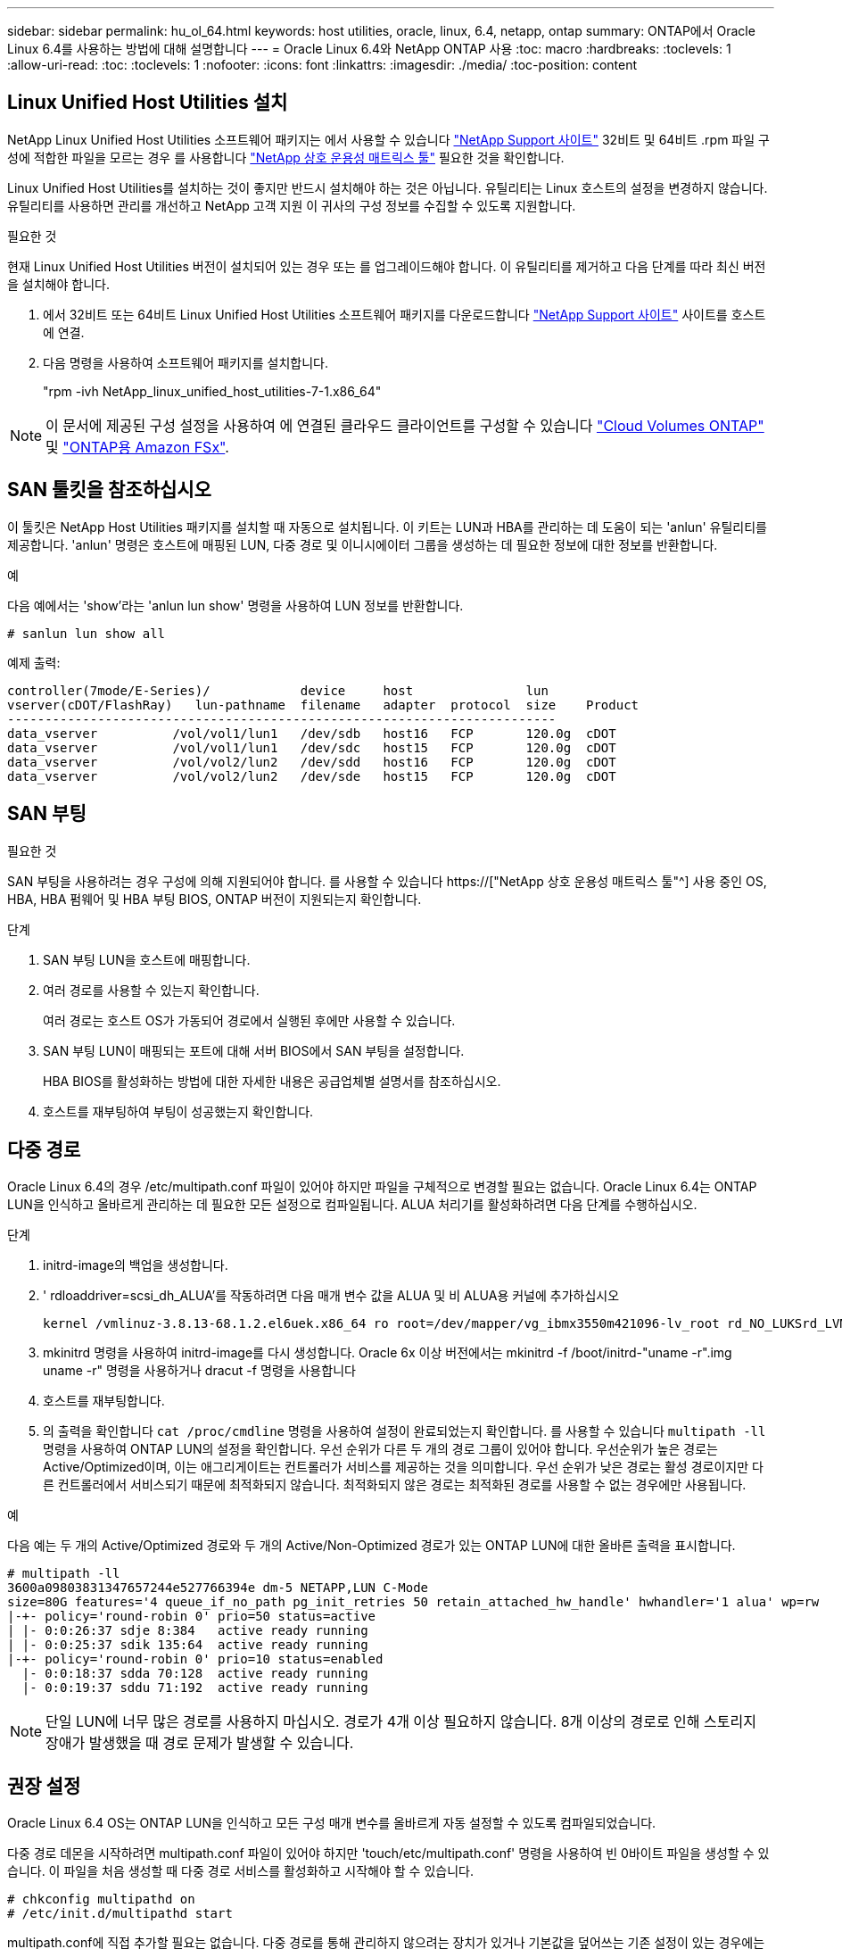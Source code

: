 ---
sidebar: sidebar 
permalink: hu_ol_64.html 
keywords: host utilities, oracle, linux, 6.4, netapp, ontap 
summary: ONTAP에서 Oracle Linux 6.4를 사용하는 방법에 대해 설명합니다 
---
= Oracle Linux 6.4와 NetApp ONTAP 사용
:toc: macro
:hardbreaks:
:toclevels: 1
:allow-uri-read: 
:toc: 
:toclevels: 1
:nofooter: 
:icons: font
:linkattrs: 
:imagesdir: ./media/
:toc-position: content




== Linux Unified Host Utilities 설치

NetApp Linux Unified Host Utilities 소프트웨어 패키지는 에서 사용할 수 있습니다 link:https://mysupport.netapp.com/NOW/cgi-bin/software/?product=Host+Utilities+-+SAN&platform=Linux["NetApp Support 사이트"^] 32비트 및 64비트 .rpm 파일 구성에 적합한 파일을 모르는 경우 를 사용합니다 link:https://mysupport.netapp.com/matrix/#welcome["NetApp 상호 운용성 매트릭스 툴"^] 필요한 것을 확인합니다.

Linux Unified Host Utilities를 설치하는 것이 좋지만 반드시 설치해야 하는 것은 아닙니다. 유틸리티는 Linux 호스트의 설정을 변경하지 않습니다. 유틸리티를 사용하면 관리를 개선하고 NetApp 고객 지원 이 귀사의 구성 정보를 수집할 수 있도록 지원합니다.

.필요한 것
현재 Linux Unified Host Utilities 버전이 설치되어 있는 경우 또는 를 업그레이드해야 합니다. 이 유틸리티를 제거하고 다음 단계를 따라 최신 버전을 설치해야 합니다.

. 에서 32비트 또는 64비트 Linux Unified Host Utilities 소프트웨어 패키지를 다운로드합니다 link:https://mysupport.netapp.com/NOW/cgi-bin/software/?product=Host+Utilities+-+SAN&platform=Linux["NetApp Support 사이트"^] 사이트를 호스트에 연결.
. 다음 명령을 사용하여 소프트웨어 패키지를 설치합니다.
+
"rpm -ivh NetApp_linux_unified_host_utilities-7-1.x86_64"




NOTE: 이 문서에 제공된 구성 설정을 사용하여 에 연결된 클라우드 클라이언트를 구성할 수 있습니다 link:https://docs.netapp.com/us-en/cloud-manager-cloud-volumes-ontap/index.html["Cloud Volumes ONTAP"^] 및 link:https://docs.netapp.com/us-en/cloud-manager-fsx-ontap/index.html["ONTAP용 Amazon FSx"^].



== SAN 툴킷을 참조하십시오

이 툴킷은 NetApp Host Utilities 패키지를 설치할 때 자동으로 설치됩니다. 이 키트는 LUN과 HBA를 관리하는 데 도움이 되는 'anlun' 유틸리티를 제공합니다. 'anlun' 명령은 호스트에 매핑된 LUN, 다중 경로 및 이니시에이터 그룹을 생성하는 데 필요한 정보에 대한 정보를 반환합니다.

.예
다음 예에서는 'show'라는 'anlun lun show' 명령을 사용하여 LUN 정보를 반환합니다.

[listing]
----
# sanlun lun show all
----
예제 출력:

[listing]
----
controller(7mode/E-Series)/            device     host               lun
vserver(cDOT/FlashRay)   lun-pathname  filename   adapter  protocol  size    Product
-------------------------------------------------------------------------
data_vserver          /vol/vol1/lun1   /dev/sdb   host16   FCP       120.0g  cDOT
data_vserver          /vol/vol1/lun1   /dev/sdc   host15   FCP       120.0g  cDOT
data_vserver          /vol/vol2/lun2   /dev/sdd   host16   FCP       120.0g  cDOT
data_vserver          /vol/vol2/lun2   /dev/sde   host15   FCP       120.0g  cDOT
----


== SAN 부팅

.필요한 것
SAN 부팅을 사용하려는 경우 구성에 의해 지원되어야 합니다. 를 사용할 수 있습니다 https://["NetApp 상호 운용성 매트릭스 툴"^] 사용 중인 OS, HBA, HBA 펌웨어 및 HBA 부팅 BIOS, ONTAP 버전이 지원되는지 확인합니다.

.단계
. SAN 부팅 LUN을 호스트에 매핑합니다.
. 여러 경로를 사용할 수 있는지 확인합니다.
+
여러 경로는 호스트 OS가 가동되어 경로에서 실행된 후에만 사용할 수 있습니다.

. SAN 부팅 LUN이 매핑되는 포트에 대해 서버 BIOS에서 SAN 부팅을 설정합니다.
+
HBA BIOS를 활성화하는 방법에 대한 자세한 내용은 공급업체별 설명서를 참조하십시오.

. 호스트를 재부팅하여 부팅이 성공했는지 확인합니다.




== 다중 경로

Oracle Linux 6.4의 경우 /etc/multipath.conf 파일이 있어야 하지만 파일을 구체적으로 변경할 필요는 없습니다. Oracle Linux 6.4는 ONTAP LUN을 인식하고 올바르게 관리하는 데 필요한 모든 설정으로 컴파일됩니다. ALUA 처리기를 활성화하려면 다음 단계를 수행하십시오.

.단계
. initrd-image의 백업을 생성합니다.
. ' rdloaddriver=scsi_dh_ALUA'를 작동하려면 다음 매개 변수 값을 ALUA 및 비 ALUA용 커널에 추가하십시오
+
....
kernel /vmlinuz-3.8.13-68.1.2.el6uek.x86_64 ro root=/dev/mapper/vg_ibmx3550m421096-lv_root rd_NO_LUKSrd_LVM_LV=vg_ibmx3550m421096/lv_root LANG=en_US.UTF-8 rd_NO_MDSYSFONT=latarcyrheb-sun16 crashkernel=256M KEYBOARDTYPE=pc KEYTABLE=us rd_LVM_LV=vg_ibmx3550m421096/lv_swap rd_NO_DM rhgb quiet rdloaddriver=scsi_dh_alua
....
. mkinitrd 명령을 사용하여 initrd-image를 다시 생성합니다. Oracle 6x 이상 버전에서는 mkinitrd -f /boot/initrd-"uname -r".img uname -r" 명령을 사용하거나 dracut -f 명령을 사용합니다
. 호스트를 재부팅합니다.
. 의 출력을 확인합니다 `cat /proc/cmdline` 명령을 사용하여 설정이 완료되었는지 확인합니다. 를 사용할 수 있습니다 `multipath -ll` 명령을 사용하여 ONTAP LUN의 설정을 확인합니다. 우선 순위가 다른 두 개의 경로 그룹이 있어야 합니다. 우선순위가 높은 경로는 Active/Optimized이며, 이는 애그리게이트는 컨트롤러가 서비스를 제공하는 것을 의미합니다. 우선 순위가 낮은 경로는 활성 경로이지만 다른 컨트롤러에서 서비스되기 때문에 최적화되지 않습니다. 최적화되지 않은 경로는 최적화된 경로를 사용할 수 없는 경우에만 사용됩니다.


.예
다음 예는 두 개의 Active/Optimized 경로와 두 개의 Active/Non-Optimized 경로가 있는 ONTAP LUN에 대한 올바른 출력을 표시합니다.

[listing]
----
# multipath -ll
3600a09803831347657244e527766394e dm-5 NETAPP,LUN C-Mode
size=80G features='4 queue_if_no_path pg_init_retries 50 retain_attached_hw_handle' hwhandler='1 alua' wp=rw
|-+- policy='round-robin 0' prio=50 status=active
| |- 0:0:26:37 sdje 8:384   active ready running
| |- 0:0:25:37 sdik 135:64  active ready running
|-+- policy='round-robin 0' prio=10 status=enabled
  |- 0:0:18:37 sdda 70:128  active ready running
  |- 0:0:19:37 sddu 71:192  active ready running
----

NOTE: 단일 LUN에 너무 많은 경로를 사용하지 마십시오. 경로가 4개 이상 필요하지 않습니다. 8개 이상의 경로로 인해 스토리지 장애가 발생했을 때 경로 문제가 발생할 수 있습니다.



== 권장 설정

Oracle Linux 6.4 OS는 ONTAP LUN을 인식하고 모든 구성 매개 변수를 올바르게 자동 설정할 수 있도록 컴파일되었습니다.

다중 경로 데몬을 시작하려면 multipath.conf 파일이 있어야 하지만 'touch/etc/multipath.conf' 명령을 사용하여 빈 0바이트 파일을 생성할 수 있습니다. 이 파일을 처음 생성할 때 다중 경로 서비스를 활성화하고 시작해야 할 수 있습니다.

[listing]
----
# chkconfig multipathd on
# /etc/init.d/multipathd start
----
multipath.conf에 직접 추가할 필요는 없습니다. 다중 경로를 통해 관리하지 않으려는 장치가 있거나 기본값을 덮어쓰는 기존 설정이 있는 경우에는 예외입니다. 다음 구문을 multipath.conf 파일에 추가하여 원치 않는 디바이스를 제외할 수 있습니다.


NOTE: DevID>를 제외할 장치의 WWID 문자열로 바꿉니다. 다음 명령을 사용하여 WWID를 확인하십시오.

....
blacklist {
        wwid <DevId>
        devnode "^(ram|raw|loop|fd|md|dm-|sr|scd|st)[0-9]*"
        devnode "^hd[a-z]"
        devnode "^cciss.*"
}
....
.예
이 예에서 sda는 블랙리스트에 추가해야 하는 로컬 SCSI 디스크입니다.

. 다음 명령을 실행하여 WWID를 확인하십시오.
+
....
# /lib/udev/scsi_id -gud /dev/sda
360030057024d0730239134810c0cb833
....
. 이 WWID를 /etc/multipath.conf의 "blacklist" 스탠자에 추가합니다.
+
....
blacklist {
     wwid   360030057024d0730239134810c0cb833
     devnode "^(ram|raw|loop|fd|md|dm-|sr|scd|st)[0-9]*"
     devnode "^hd[a-z]"
     devnode "^cciss.*"
}
....


기본 설정을 재정의할 수 있는 기본 섹션에서 항상 '/etc/multipath.conf' 파일에서 기존 설정을 확인해야 합니다. 아래 표에는 ONTAP LUN에 대한 중요 매개 변수와 필요한 값이 나와 있습니다. 호스트가 다른 공급업체의 LUN에 접속되어 있고 이러한 매개 변수 중 하나라도 재정의될 경우 ONTAP LUN에 특별히 적용되는 'multipath.conf'에서 나중에 stanzas로 수정해야 합니다. 그렇지 않으면 ONTAP LUN이 예상대로 작동하지 않을 수 있습니다. 이러한 기본값은 NetApp 및/또는 OS 공급업체에 문의하여 영향을 완전히 이해해야 합니다.

[cols="2*"]
|===
| 매개 변수 | 설정 


| detect_prio(사전 감지) | 예 


| DEV_Loss_TMO | "무한대" 


| 장애 복구 | 즉시 


| Fast_IO_FAIL_TMO | 5 


| 피처 | "3 queue_if_no_path pg_init_retries 50" 


| Flush_on_last_del.(마지막 삭제 시 플러시 | "예" 


| hardware_handler를 선택합니다 | "0" 


| no_path_retry 를 선택합니다 | 대기열 


| path_checker를 선택합니다 | "tur" 


| path_grouping_policy | "group_by_prio(그룹 기준/원시)" 


| 경로 선택 | "라운드 로빈 0" 


| polling_interval입니다 | 5 


| 프리오 | "ONTAP" 


| 제품 | LUN. * 


| Retain_attached_hw_handler 를 참조하십시오 | 예 


| RR_WEIGHT | "균일" 


| 사용자_친화적_이름 | 아니요 


| 공급업체 | 넷엡 
|===
.예
다음 예제에서는 재정의된 기본값을 수정하는 방법을 보여 줍니다. 이 경우 'multitpath.conf' 파일은 ONTAP LUN과 호환되지 않는 path_checker와 detect_prio의 값을 정의합니다. 호스트에 아직 연결된 다른 SAN 스토리지 때문에 제거할 수 없는 경우 이러한 매개 변수를 디바이스 스탠자가 있는 ONTAP LUN에 대해 특별히 수정할 수 있습니다.

[listing]
----
defaults {
 path_checker readsector0
 detect_prio no
 }
devices {
 device {
 vendor "NETAPP "
 product "LUN.*"
 path_checker tur
 detect_prio yes
 }
}
----

NOTE: Oracle Linux 6.4 RedHat Enterprise Kernel(RHCK)을 구성하려면 를 사용하십시오 link:hu_rhel_64.html#recommended-settings["권장 설정"] RHEL(Red Hat Enterprise Linux) 6.4의 경우



== 알려진 문제 및 제한 사항

[cols="4*"]
|===
| NetApp 버그 ID | 제목 | 설명 | Bugzilla ID입니다 


| link:https://mysupport.netapp.com/NOW/cgi-bin/bol?Type=Detail&Display=713555["713555)를 참조하십시오"^] | 컨트롤러 장애(예: Takeover/Giveback 및 재부팅)에서 OL6.4 및 OL5.9에 UEK2가 있는 QLogic 어댑터 재설정이 표시됩니다 | 컨트롤러 장애(인수, 반환 및 재부팅 등)가 발생할 때 UEK2(kernel-UEK-2.6.39-400.17.1.el6uek) 또는 UEK2(kernel-UEK-2.6.39 400.17.1.el5uek)가 있는 OL5.9 호스트에서 QLogic 어댑터 재설정이 표시됩니다. 이러한 재설정은 간헐적으로 발생합니다. 이러한 어댑터가 재설정되는 경우 어댑터가 재설정되고 경로 상태가 dm-multipath에 의해 업데이트될 때까지 10분 이상 긴 I/O 중단(경우에 따라)이 발생할 수 있습니다. /var/log/messages에서 이 버그가 적중될 때 다음과 유사한 메시지가 표시됩니다. kernel:qla2xxx[0000:11:00.0]-8018:0: 어댑터 재설정이 Nexus=0:2:13. 이 문제는 OL6.4의 커널 버전: kernel-UEK-2.6.39-400.17.1.el6uek(OL5.9의 커널-UEK-2.6.39-400.17.1.el5uek)에서 관찰됩니다 | link:https://bugzilla.oracle.com/bugzilla/show_bug.cgi?id=13999["13999"^] 


| link:htthttps://mysupport.netapp.com/NOW/cgi-bin/bol?Type=Detail&Display=715217["715217"^] | UEK2를 사용하는 OL6.4 또는 OL5.9 호스트에서 경로 복구가 지연되면 컨트롤러 또는 패브릭 결함에서 I/O 재개가 지연될 수 있습니다 | UEK2 커널을 사용하는 Oracle Linux 6.4 또는 Oracle Linux 5.9 호스트의 I/O에서 컨트롤러 장애(스토리지 페일오버 또는 반환, 재부팅 등) 또는 패브릭 장애(FC 포트 비활성화 또는 활성화)가 발생할 경우 DM 다중 경로를 사용한 경로 복구는 시간이 오래 걸립니다(4분). 10분). 활성 상태로 복구 중인 경로 중에 커널: sd 0:0:8:3: [SDLT] 결과: hostbyte= DID_ERROR driverbyte=driver_OK 장애 이벤트 중 경로 복구가 지연되어 I/O 재개 또한 지연됩니다. OL 6.4 버전: device-mapper-1.02.77-9.el6 device-mapper-multipath-0.4.9-64.0.1.el6 kernel-UEK-2.6.39-400.17.1.el6uek OL 5.9 버전: device-mapper-1.02.77-9.el5 device-mapper-0.4.9-64.0.1.eleK-5EK-5EK 커널 .5EK.5EK-5EK-5EK-2.60-5EK | link:https://bugzilla.oracle.com/bugzilla/show_bug.cgi?id=14001["14001"^] 


| link:https://mysupport.netapp.com/NOW/cgi-bin/bol?Type=Detail&Display=709911["709911"^] | OL6.4 및 OL5.9 iSCSI에서 UEK2 커널과 DM 다중 경로를 사용하면 스토리지 장애 후 LUN 경로 상태를 업데이트하는 데 시간이 오래 걸립니다 | Oracle Linux 6 Update4 및 UEK2(Unbreakable Enterprise Kernel Release 2)가 포함된 Oracle Linux 5 Update9 iSCSI를 실행하는 시스템에서 DMMP(DM 다중 경로)가 DM(Device Mapper) 장치(LUN)의 경로 상태를 업데이트하는 데 약 15분이 걸리는 스토리지 장애 이벤트가 발생했습니다. 이 간격 동안 "multipath -ll" 명령을 실행하면 해당 DM 디바이스(LUN)에 대한 경로 상태가 "failed ready running"으로 표시됩니다. 경로 상태는 결국 "활성 준비 실행"으로 업데이트됩니다. 이 문제는 Oracle Linux 6 업데이트 4:UEK2 커널: 2.6.39-400.17.1.el6uek.x86_64 다중 경로: device-mapper-multipath-0.4.9-64.0.1.el6.x86_64 iSCSI: iscsi-initiator-utils-6.2.6.2.0.873-2.0.1.el6.el6.u64 다중 경로 iSCSI 경로 unath.u64.u64.u64.u64.u64.u64.u64.u64.u64.u64.u64.uacle.uk.u64.u64.u64.u64.u64.u64.u64.u64.u64.u64.u64.u64.uacle.u64.u64.uessel.u | link:http://bugzilla.oracle.com/bugzilla/show_bug.cgi?id=13984["13984"^] 


| link:https://mysupport.netapp.com/NOW/cgi-bin/bol?Type=Detail&Display=739909["739909"^] | OL6.x 및 OL5.x 호스트에서 UEK2를 사용하는 FC 장애가 발생한 후 dm-multipath 장치에서 SG_IO ioctl 시스템 호출이 실패합니다 | UEK2 커널이 있는 Oracle Linux 6.x 호스트와 UEK2 커널이 있는 Oracle Linux 5.x 호스트에서 문제가 발생합니다. 활성 경로 그룹의 모든 경로가 다운되는 패브릭 오류 후 다중 경로 장치의 sg_ * 명령이 EAGAIN 오류 코드(errno)로 실패합니다. 이 문제는 다중 경로 장치에 I/O가 발생하지 않는 경우에만 나타납니다. 다음은 예제입니다. # sg_inq -v /dev/mapper/3600a098041764937303f436c75324370 조회: 12 00 00 00 24 00 ioctl (SG_IO v3)이 OS_err(errno) = 11 조회: OS 오류 통과: 리소스를 일시적으로 사용할 수 없음 HDIO_get_identity octl 실패: 리소스를 일시적으로 사용할 수 없음 [11] /dev/mapper/3600a098041764937303f436c75324370# 이 문제는 DM 다중 경로 장치에서 I/O가 발생하지 않을 때 다른 활성 그룹으로 경로 그룹 전환이 활성화되지 않기 때문에 발생합니다. 이 문제는 다음 버전의 kernel-UEK 및 device-mapper-multipath 패키지에서 발견되었습니다. OL6.4 버전: kernel-UEK-2.6.39-400.17.1.el6uek device-mapper-0.4.9-64.0.1.el6 OL5.9 버전: kernel-UEK-2.6.39-400.1.17.1.el5uek 장치.60.4.multipath-4 | link:https://bugzilla.oracle.com/bugzilla/show_bug.cgi?id=14082["14082"^] 
|===

NOTE: Oracle Linux(Red Hat 호환 커널) 알려진 문제에 대해서는 을 참조하십시오 link:hu_rhel_64.html#known-problems-and-limitations["알려진 문제"] RHEL(Red Hat Enterprise Linux) 6.4의 경우



== 릴리즈 노트



=== ASM 미러링

ASM 미러링은 ASM이 문제를 인식하고 대체 장애 그룹으로 전환할 수 있도록 Linux 다중 경로 설정을 변경해야 할 수 있습니다. ONTAP의 대다수 ASM 구성은 외부 이중화를 사용하는데, 이는 외부 어레이를 통해 데이터가 보호되고 ASM은 데이터를 미러링하지 않는다는 뜻입니다. 일부 사이트는 ASM에서 일반적인 수준의 이중화를 사용하며 일반적으로 여러 사이트에 걸쳐 양방향 미러링을 제공합니다. 을 참조하십시오 link:https://www.netapp.com/us/media/tr-3633.pdf["ONTAP 기반의 Oracle 데이터베이스"^] 를 참조하십시오.
